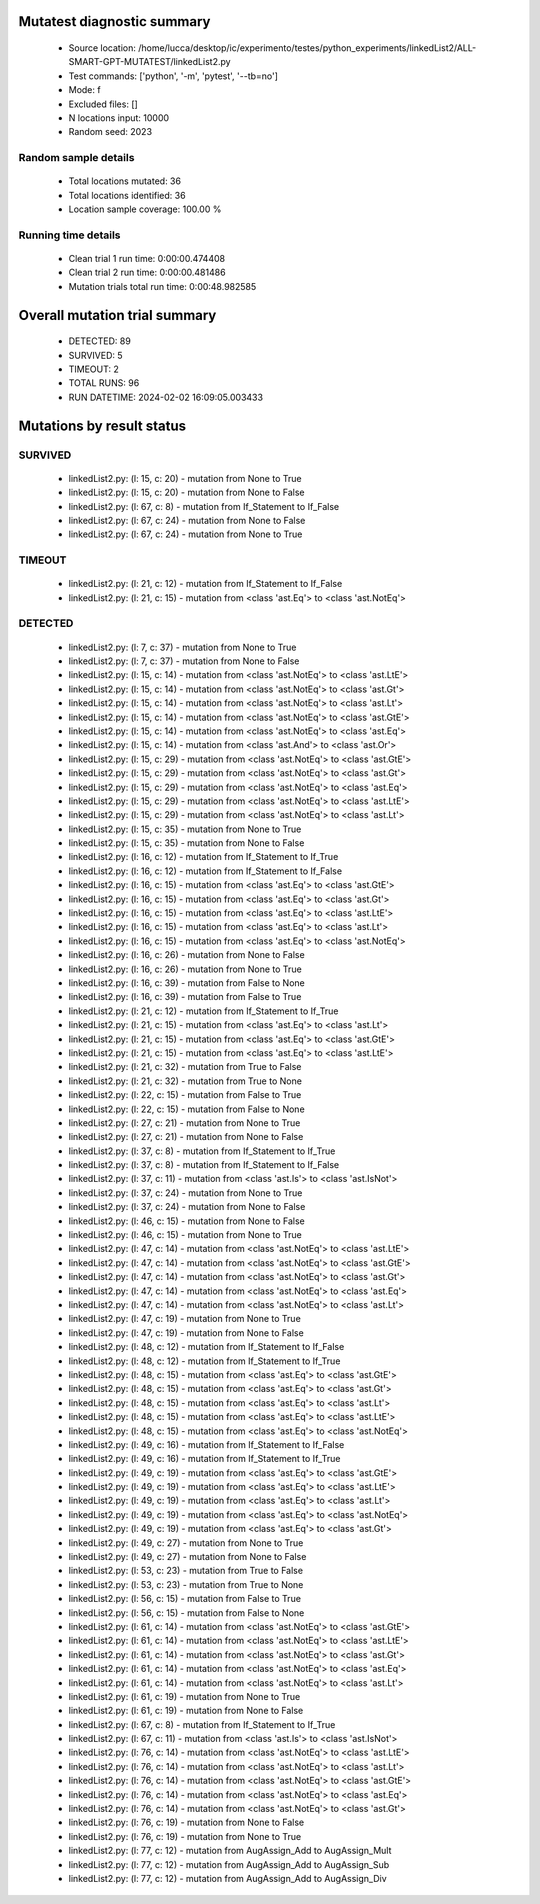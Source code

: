 Mutatest diagnostic summary
===========================
 - Source location: /home/lucca/desktop/ic/experimento/testes/python_experiments/linkedList2/ALL-SMART-GPT-MUTATEST/linkedList2.py
 - Test commands: ['python', '-m', 'pytest', '--tb=no']
 - Mode: f
 - Excluded files: []
 - N locations input: 10000
 - Random seed: 2023

Random sample details
---------------------
 - Total locations mutated: 36
 - Total locations identified: 36
 - Location sample coverage: 100.00 %


Running time details
--------------------
 - Clean trial 1 run time: 0:00:00.474408
 - Clean trial 2 run time: 0:00:00.481486
 - Mutation trials total run time: 0:00:48.982585

Overall mutation trial summary
==============================
 - DETECTED: 89
 - SURVIVED: 5
 - TIMEOUT: 2
 - TOTAL RUNS: 96
 - RUN DATETIME: 2024-02-02 16:09:05.003433


Mutations by result status
==========================


SURVIVED
--------
 - linkedList2.py: (l: 15, c: 20) - mutation from None to True
 - linkedList2.py: (l: 15, c: 20) - mutation from None to False
 - linkedList2.py: (l: 67, c: 8) - mutation from If_Statement to If_False
 - linkedList2.py: (l: 67, c: 24) - mutation from None to False
 - linkedList2.py: (l: 67, c: 24) - mutation from None to True


TIMEOUT
-------
 - linkedList2.py: (l: 21, c: 12) - mutation from If_Statement to If_False
 - linkedList2.py: (l: 21, c: 15) - mutation from <class 'ast.Eq'> to <class 'ast.NotEq'>


DETECTED
--------
 - linkedList2.py: (l: 7, c: 37) - mutation from None to True
 - linkedList2.py: (l: 7, c: 37) - mutation from None to False
 - linkedList2.py: (l: 15, c: 14) - mutation from <class 'ast.NotEq'> to <class 'ast.LtE'>
 - linkedList2.py: (l: 15, c: 14) - mutation from <class 'ast.NotEq'> to <class 'ast.Gt'>
 - linkedList2.py: (l: 15, c: 14) - mutation from <class 'ast.NotEq'> to <class 'ast.Lt'>
 - linkedList2.py: (l: 15, c: 14) - mutation from <class 'ast.NotEq'> to <class 'ast.GtE'>
 - linkedList2.py: (l: 15, c: 14) - mutation from <class 'ast.NotEq'> to <class 'ast.Eq'>
 - linkedList2.py: (l: 15, c: 14) - mutation from <class 'ast.And'> to <class 'ast.Or'>
 - linkedList2.py: (l: 15, c: 29) - mutation from <class 'ast.NotEq'> to <class 'ast.GtE'>
 - linkedList2.py: (l: 15, c: 29) - mutation from <class 'ast.NotEq'> to <class 'ast.Gt'>
 - linkedList2.py: (l: 15, c: 29) - mutation from <class 'ast.NotEq'> to <class 'ast.Eq'>
 - linkedList2.py: (l: 15, c: 29) - mutation from <class 'ast.NotEq'> to <class 'ast.LtE'>
 - linkedList2.py: (l: 15, c: 29) - mutation from <class 'ast.NotEq'> to <class 'ast.Lt'>
 - linkedList2.py: (l: 15, c: 35) - mutation from None to True
 - linkedList2.py: (l: 15, c: 35) - mutation from None to False
 - linkedList2.py: (l: 16, c: 12) - mutation from If_Statement to If_True
 - linkedList2.py: (l: 16, c: 12) - mutation from If_Statement to If_False
 - linkedList2.py: (l: 16, c: 15) - mutation from <class 'ast.Eq'> to <class 'ast.GtE'>
 - linkedList2.py: (l: 16, c: 15) - mutation from <class 'ast.Eq'> to <class 'ast.Gt'>
 - linkedList2.py: (l: 16, c: 15) - mutation from <class 'ast.Eq'> to <class 'ast.LtE'>
 - linkedList2.py: (l: 16, c: 15) - mutation from <class 'ast.Eq'> to <class 'ast.Lt'>
 - linkedList2.py: (l: 16, c: 15) - mutation from <class 'ast.Eq'> to <class 'ast.NotEq'>
 - linkedList2.py: (l: 16, c: 26) - mutation from None to False
 - linkedList2.py: (l: 16, c: 26) - mutation from None to True
 - linkedList2.py: (l: 16, c: 39) - mutation from False to None
 - linkedList2.py: (l: 16, c: 39) - mutation from False to True
 - linkedList2.py: (l: 21, c: 12) - mutation from If_Statement to If_True
 - linkedList2.py: (l: 21, c: 15) - mutation from <class 'ast.Eq'> to <class 'ast.Lt'>
 - linkedList2.py: (l: 21, c: 15) - mutation from <class 'ast.Eq'> to <class 'ast.GtE'>
 - linkedList2.py: (l: 21, c: 15) - mutation from <class 'ast.Eq'> to <class 'ast.LtE'>
 - linkedList2.py: (l: 21, c: 32) - mutation from True to False
 - linkedList2.py: (l: 21, c: 32) - mutation from True to None
 - linkedList2.py: (l: 22, c: 15) - mutation from False to True
 - linkedList2.py: (l: 22, c: 15) - mutation from False to None
 - linkedList2.py: (l: 27, c: 21) - mutation from None to True
 - linkedList2.py: (l: 27, c: 21) - mutation from None to False
 - linkedList2.py: (l: 37, c: 8) - mutation from If_Statement to If_True
 - linkedList2.py: (l: 37, c: 8) - mutation from If_Statement to If_False
 - linkedList2.py: (l: 37, c: 11) - mutation from <class 'ast.Is'> to <class 'ast.IsNot'>
 - linkedList2.py: (l: 37, c: 24) - mutation from None to True
 - linkedList2.py: (l: 37, c: 24) - mutation from None to False
 - linkedList2.py: (l: 46, c: 15) - mutation from None to False
 - linkedList2.py: (l: 46, c: 15) - mutation from None to True
 - linkedList2.py: (l: 47, c: 14) - mutation from <class 'ast.NotEq'> to <class 'ast.LtE'>
 - linkedList2.py: (l: 47, c: 14) - mutation from <class 'ast.NotEq'> to <class 'ast.GtE'>
 - linkedList2.py: (l: 47, c: 14) - mutation from <class 'ast.NotEq'> to <class 'ast.Gt'>
 - linkedList2.py: (l: 47, c: 14) - mutation from <class 'ast.NotEq'> to <class 'ast.Eq'>
 - linkedList2.py: (l: 47, c: 14) - mutation from <class 'ast.NotEq'> to <class 'ast.Lt'>
 - linkedList2.py: (l: 47, c: 19) - mutation from None to True
 - linkedList2.py: (l: 47, c: 19) - mutation from None to False
 - linkedList2.py: (l: 48, c: 12) - mutation from If_Statement to If_False
 - linkedList2.py: (l: 48, c: 12) - mutation from If_Statement to If_True
 - linkedList2.py: (l: 48, c: 15) - mutation from <class 'ast.Eq'> to <class 'ast.GtE'>
 - linkedList2.py: (l: 48, c: 15) - mutation from <class 'ast.Eq'> to <class 'ast.Gt'>
 - linkedList2.py: (l: 48, c: 15) - mutation from <class 'ast.Eq'> to <class 'ast.Lt'>
 - linkedList2.py: (l: 48, c: 15) - mutation from <class 'ast.Eq'> to <class 'ast.LtE'>
 - linkedList2.py: (l: 48, c: 15) - mutation from <class 'ast.Eq'> to <class 'ast.NotEq'>
 - linkedList2.py: (l: 49, c: 16) - mutation from If_Statement to If_False
 - linkedList2.py: (l: 49, c: 16) - mutation from If_Statement to If_True
 - linkedList2.py: (l: 49, c: 19) - mutation from <class 'ast.Eq'> to <class 'ast.GtE'>
 - linkedList2.py: (l: 49, c: 19) - mutation from <class 'ast.Eq'> to <class 'ast.LtE'>
 - linkedList2.py: (l: 49, c: 19) - mutation from <class 'ast.Eq'> to <class 'ast.Lt'>
 - linkedList2.py: (l: 49, c: 19) - mutation from <class 'ast.Eq'> to <class 'ast.NotEq'>
 - linkedList2.py: (l: 49, c: 19) - mutation from <class 'ast.Eq'> to <class 'ast.Gt'>
 - linkedList2.py: (l: 49, c: 27) - mutation from None to True
 - linkedList2.py: (l: 49, c: 27) - mutation from None to False
 - linkedList2.py: (l: 53, c: 23) - mutation from True to False
 - linkedList2.py: (l: 53, c: 23) - mutation from True to None
 - linkedList2.py: (l: 56, c: 15) - mutation from False to True
 - linkedList2.py: (l: 56, c: 15) - mutation from False to None
 - linkedList2.py: (l: 61, c: 14) - mutation from <class 'ast.NotEq'> to <class 'ast.GtE'>
 - linkedList2.py: (l: 61, c: 14) - mutation from <class 'ast.NotEq'> to <class 'ast.LtE'>
 - linkedList2.py: (l: 61, c: 14) - mutation from <class 'ast.NotEq'> to <class 'ast.Gt'>
 - linkedList2.py: (l: 61, c: 14) - mutation from <class 'ast.NotEq'> to <class 'ast.Eq'>
 - linkedList2.py: (l: 61, c: 14) - mutation from <class 'ast.NotEq'> to <class 'ast.Lt'>
 - linkedList2.py: (l: 61, c: 19) - mutation from None to True
 - linkedList2.py: (l: 61, c: 19) - mutation from None to False
 - linkedList2.py: (l: 67, c: 8) - mutation from If_Statement to If_True
 - linkedList2.py: (l: 67, c: 11) - mutation from <class 'ast.Is'> to <class 'ast.IsNot'>
 - linkedList2.py: (l: 76, c: 14) - mutation from <class 'ast.NotEq'> to <class 'ast.LtE'>
 - linkedList2.py: (l: 76, c: 14) - mutation from <class 'ast.NotEq'> to <class 'ast.Lt'>
 - linkedList2.py: (l: 76, c: 14) - mutation from <class 'ast.NotEq'> to <class 'ast.GtE'>
 - linkedList2.py: (l: 76, c: 14) - mutation from <class 'ast.NotEq'> to <class 'ast.Eq'>
 - linkedList2.py: (l: 76, c: 14) - mutation from <class 'ast.NotEq'> to <class 'ast.Gt'>
 - linkedList2.py: (l: 76, c: 19) - mutation from None to False
 - linkedList2.py: (l: 76, c: 19) - mutation from None to True
 - linkedList2.py: (l: 77, c: 12) - mutation from AugAssign_Add to AugAssign_Mult
 - linkedList2.py: (l: 77, c: 12) - mutation from AugAssign_Add to AugAssign_Sub
 - linkedList2.py: (l: 77, c: 12) - mutation from AugAssign_Add to AugAssign_Div